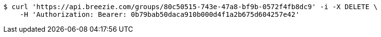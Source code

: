[source,bash]
----
$ curl 'https://api.breezie.com/groups/80c50515-743e-47a8-bf9b-0572f4fb8dc9' -i -X DELETE \
    -H 'Authorization: Bearer: 0b79bab50daca910b000d4f1a2b675d604257e42'
----